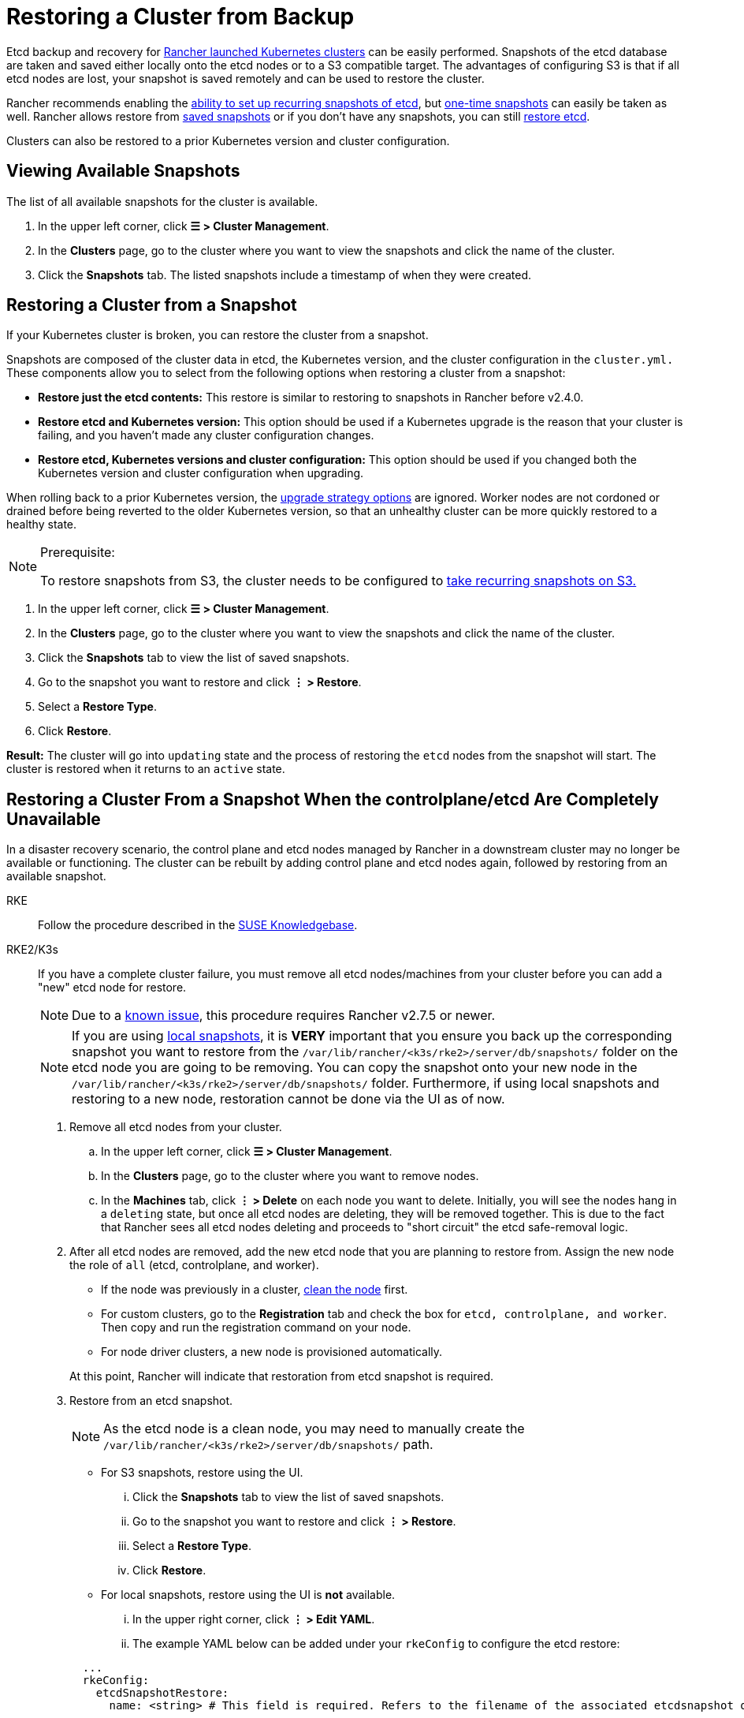 = Restoring a Cluster from Backup

Etcd backup and recovery for xref:cluster-deployment/launch-kubernetes-with-rancher.adoc[Rancher launched Kubernetes clusters] can be easily performed. Snapshots of the etcd database are taken and saved either locally onto the etcd nodes or to a S3 compatible target. The advantages of configuring S3 is that if all etcd nodes are lost, your snapshot is saved remotely and can be used to restore the cluster.

Rancher recommends enabling the xref:cluster-admin/backups-and-restore/backups.adoc#configuring-recurring-snapshots[ability to set up recurring snapshots of etcd], but xref:cluster-admin/backups-and-restore/backups.adoc#one-time-snapshots[one-time snapshots] can easily be taken as well. Rancher allows restore from <<_restoring_a_cluster_from_a_snapshot,saved snapshots>> or if you don't have any snapshots, you can still <<_recovering_etcd_without_a_snapshot_rke,restore etcd>>.

Clusters can also be restored to a prior Kubernetes version and cluster configuration.

== Viewing Available Snapshots

The list of all available snapshots for the cluster is available.

. In the upper left corner, click *☰ > Cluster Management*.
. In the *Clusters* page, go to the cluster where you want to view the snapshots and click the name of the cluster.
. Click the *Snapshots* tab. The listed snapshots include a timestamp of when they were created.

== Restoring a Cluster from a Snapshot

If your Kubernetes cluster is broken, you can restore the cluster from a snapshot.

Snapshots are composed of the cluster data in etcd, the Kubernetes version, and the cluster configuration in the `cluster.yml.` These components allow you to select from the following options when restoring a cluster from a snapshot:

* *Restore just the etcd contents:* This restore is similar to restoring to snapshots in Rancher before v2.4.0.
* *Restore etcd and Kubernetes version:* This option should be used if a Kubernetes upgrade is the reason that your cluster is failing, and you haven't made any cluster configuration changes.
* *Restore etcd, Kubernetes versions and cluster configuration:* This option should be used if you changed both the Kubernetes version and cluster configuration when upgrading.

When rolling back to a prior Kubernetes version, the link:backups-and-restore.adoc#configuring-the-upgrade-strategy[upgrade strategy options] are ignored. Worker nodes are not cordoned or drained before being reverted to the older Kubernetes version, so that an unhealthy cluster can be more quickly restored to a healthy state.

[NOTE]
.Prerequisite:
====

To restore snapshots from S3, the cluster needs to be configured to xref:cluster-admin/backups-and-restore/backups.adoc#configuring-recurring-snapshots[take recurring snapshots on S3.]
====


. In the upper left corner, click *☰ > Cluster Management*.
. In the *Clusters* page, go to the cluster where you want to view the snapshots and click the name of the cluster.
. Click the *Snapshots* tab to view the list of saved snapshots.
. Go to the snapshot you want to restore and click *⋮ > Restore*.
. Select a *Restore Type*.
. Click *Restore*.

*Result:* The cluster will go into `updating` state and the process of restoring the `etcd` nodes from the snapshot will start. The cluster is restored when it returns to an `active` state.

== Restoring a Cluster From a Snapshot When the controlplane/etcd Are Completely Unavailable

In a disaster recovery scenario, the control plane and etcd nodes managed by Rancher in a downstream cluster may no longer be available or functioning. The cluster can be rebuilt by adding control plane and etcd nodes again, followed by restoring from an available snapshot.

[tabs,sync-group-id=k8s-distro]
======
RKE::
+
--
Follow the procedure described in the https://www.suse.com/support/kb/doc/?id=000020695[SUSE Knowledgebase].
--

RKE2/K3s::
+
--
If you have a complete cluster failure, you must remove all etcd nodes/machines from your cluster before you can add a "new" etcd node for restore.

[NOTE]
====

Due to a https://github.com/rancher/rancher/issues/41080[known issue], this procedure requires Rancher v2.7.5 or newer.
====


[NOTE]
====

If you are using xref:cluster-admin/backups-and-restore/backups.adoc#_local_backup_target[local snapshots], it is *VERY* important that you ensure you back up the corresponding snapshot you want to restore from the `/var/lib/rancher/<k3s/rke2>/server/db/snapshots/` folder on the etcd node you are going to be removing. You can copy the snapshot onto your new node in the `/var/lib/rancher/<k3s/rke2>/server/db/snapshots/` folder. Furthermore, if using local snapshots and restoring to a new node, restoration cannot be done via the UI as of now.
====


. Remove all etcd nodes from your cluster.
 .. In the upper left corner, click *☰ > Cluster Management*.
 .. In the *Clusters* page, go to the cluster where you want to remove nodes.
 .. In the *Machines* tab, click *⋮ > Delete* on each node you want to delete. Initially, you will see the nodes hang in a `deleting` state, but once all etcd nodes are deleting, they will be removed together. This is due to the fact that Rancher sees all etcd nodes deleting and proceeds to "short circuit" the etcd safe-removal logic.
. After all etcd nodes are removed, add the new etcd node that you are planning to restore from. Assign the new node the role of `all` (etcd, controlplane, and worker).
 ** If the node was previously in a cluster, xref:cluster-admin/manage-clusters/clean-cluster-nodes.adoc#_cleaning_up_nodes[clean the node] first.
 ** For custom clusters, go to the *Registration* tab and check the box for `etcd, controlplane, and worker`. Then copy and run the registration command on your node.
 ** For node driver clusters, a new node is provisioned automatically.

+
At this point, Rancher will indicate that restoration from etcd snapshot is required.
. Restore from an etcd snapshot.
+
[NOTE]
====
As the etcd node is a clean node, you may need to manually create the `/var/lib/rancher/<k3s/rke2>/server/db/snapshots/` path.
====
+
 ** For S3 snapshots, restore using the UI.
  ... Click the *Snapshots* tab to view the list of saved snapshots.
  ... Go to the snapshot you want to restore and click *⋮ > Restore*.
  ... Select a *Restore Type*.
  ... Click *Restore*.
 ** For local snapshots, restore using the UI is *not* available.
  ... In the upper right corner, click *⋮ > Edit YAML*.
  ... The example YAML below can be added under your `rkeConfig` to configure the etcd restore:

+
[,yaml]
----
  ...
  rkeConfig:
    etcdSnapshotRestore:
      name: <string> # This field is required. Refers to the filename of the associated etcdsnapshot object.
  ...
----

. After restoration is successful, you can scale your etcd nodes back up to the desired redundancy.
--
====== 

[#_recovering_etcd_without_a_snapshot_rke]
== Recovering etcd without a Snapshot (RKE)

If the group of etcd nodes loses quorum, the Kubernetes cluster will report a failure because no operations, e.g. deploying workloads, can be executed in the Kubernetes cluster. The cluster should have three etcd nodes to prevent a loss of quorum. If you want to recover your set of etcd nodes, follow these instructions:

. Keep only one etcd node in the cluster by removing all other etcd nodes.
. On the single remaining etcd node, run the following command:
+
[,bash]
----
 docker run --rm -v /var/run/docker.sock:/var/run/docker.sock assaflavie/runlike etcd
----
+
This command outputs the running command for etcd, save this command to use later.

. Stop the running `etcd` container and rename it to `etcd-old`.
+
[,bash]
----
 docker stop etcd
 docker rename etcd etcd-old
----

. Take the saved command from Step 2 and revise it:
 ** If you originally had more than 1 etcd node, then you need to change `--initial-cluster` to only contain the node that remains.
 ** Add `--force-new-cluster` to the end of the command.
. Run the revised command.
. After the single nodes is up and running, Rancher recommends adding additional etcd nodes to your cluster. If you have a xref:cluster-deployment/custom-clusters/custom-clusters.adoc[custom cluster] and you want to reuse an old node, you are required to xref:cluster-admin/manage-clusters/clean-cluster-nodes.adoc[clean up the nodes] before attempting to add them back into a cluster.
